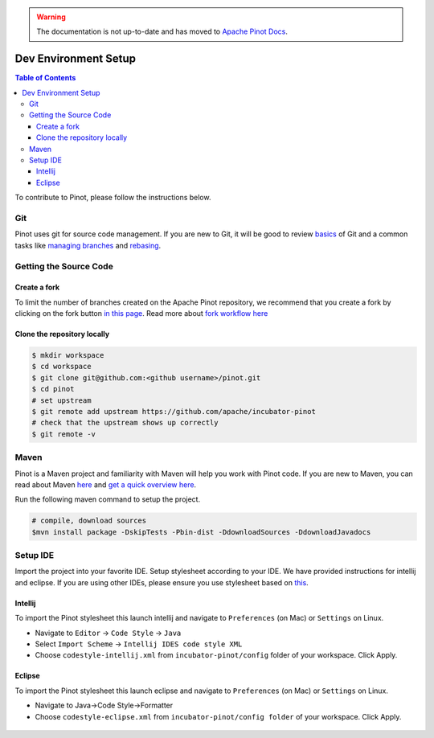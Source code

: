 ..
.. Licensed to the Apache Software Foundation (ASF) under one
.. or more contributor license agreements.  See the NOTICE file
.. distributed with this work for additional information
.. regarding copyright ownership.  The ASF licenses this file
.. to you under the Apache License, Version 2.0 (the
.. "License"); you may not use this file except in compliance
.. with the License.  You may obtain a copy of the License at
..
..   http://www.apache.org/licenses/LICENSE-2.0
..
.. Unless required by applicable law or agreed to in writing,
.. software distributed under the License is distributed on an
.. "AS IS" BASIS, WITHOUT WARRANTIES OR CONDITIONS OF ANY
.. KIND, either express or implied.  See the License for the
.. specific language governing permissions and limitations
.. under the License.
..

.. warning::  The documentation is not up-to-date and has moved to `Apache Pinot Docs <https://docs.pinot.apache.org/>`_.

.. _dev-setup:

*********************
Dev Environment Setup
*********************

.. contents:: Table of Contents


To contribute to Pinot, please follow the instructions below.

Git
---
Pinot uses git for source code management. If you are new to Git, it will be good to review `basics <https://git-scm.com/book/en/v1/Getting-Started-Git-Basics>`_ of Git and a common tasks like `managing branches <https://git-scm.com/book/en/v2/Git-Branching-Branches-in-a-Nutshell>`_ and `rebasing <https://git-scm.com/book/en/v2/Git-Branching-Rebasing>`_.

Getting the Source Code
-----------------------
Create a fork
^^^^^^^^^^^^^
To limit the number of branches created on the Apache Pinot repository, we recommend that you create a fork by clicking on the fork button `in this page <https://github.com/apache/incubator-pinot>`_.
Read more about `fork workflow here <https://www.atlassian.com/git/tutorials/comparing-workflows/forking-workflow>`_

Clone the repository locally
^^^^^^^^^^^^^^^^^^^^^^^^^^^^

.. code-block:: none

  $ mkdir workspace
  $ cd workspace
  $ git clone git@github.com:<github username>/pinot.git
  $ cd pinot
  # set upstream
  $ git remote add upstream https://github.com/apache/incubator-pinot
  # check that the upstream shows up correctly
  $ git remote -v

Maven
-----
Pinot is a Maven project and familiarity with Maven will help you work with Pinot code. If you are new to Maven, you can
read about Maven `here <maven.apache.org>`_ and `get a quick overview here <http://maven.apache.org/guides/getting-started/maven-in-five-minutes.html>`_.

Run the following maven command to setup the project.

.. code-block:: none

  # compile, download sources
  $mvn install package -DskipTests -Pbin-dist -DdownloadSources -DdownloadJavadocs

Setup IDE
---------
Import the project into your favorite IDE. Setup stylesheet according to your IDE. We have provided instructions for
intellij and eclipse. If you are using other IDEs, please ensure you use stylesheet based on
`this <https://github.com/apache/incubator-pinot/blob/master/config/codestyle-intellij.xml>`_.

Intellij
^^^^^^^^
To import the Pinot stylesheet this launch intellij and navigate to ``Preferences`` (on Mac) or ``Settings`` on Linux.

* Navigate to ``Editor`` -> ``Code Style`` -> ``Java``
* Select ``Import Scheme`` -> ``Intellij IDES code style XML``
* Choose ``codestyle-intellij.xml`` from ``incubator-pinot/config`` folder of your workspace. Click Apply.

.. figure:: img/import_scheme.png

Eclipse
^^^^^^^
To import the Pinot stylesheet this launch eclipse and navigate to ``Preferences`` (on Mac) or ``Settings`` on Linux.

* Navigate to Java->Code Style->Formatter
* Choose ``codestyle-eclipse.xml`` from ``incubator-pinot/config folder`` of your workspace. Click Apply.

.. figure:: img/eclipse_style.png
